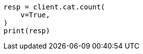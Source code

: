 // This file is autogenerated, DO NOT EDIT
// cat/count.asciidoc:89

[source, python]
----
resp = client.cat.count(
    v=True,
)
print(resp)
----
